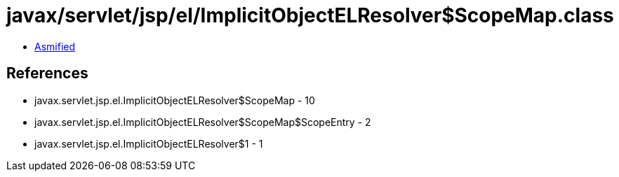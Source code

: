 = javax/servlet/jsp/el/ImplicitObjectELResolver$ScopeMap.class

 - link:ImplicitObjectELResolver$ScopeMap-asmified.java[Asmified]

== References

 - javax.servlet.jsp.el.ImplicitObjectELResolver$ScopeMap - 10
 - javax.servlet.jsp.el.ImplicitObjectELResolver$ScopeMap$ScopeEntry - 2
 - javax.servlet.jsp.el.ImplicitObjectELResolver$1 - 1
